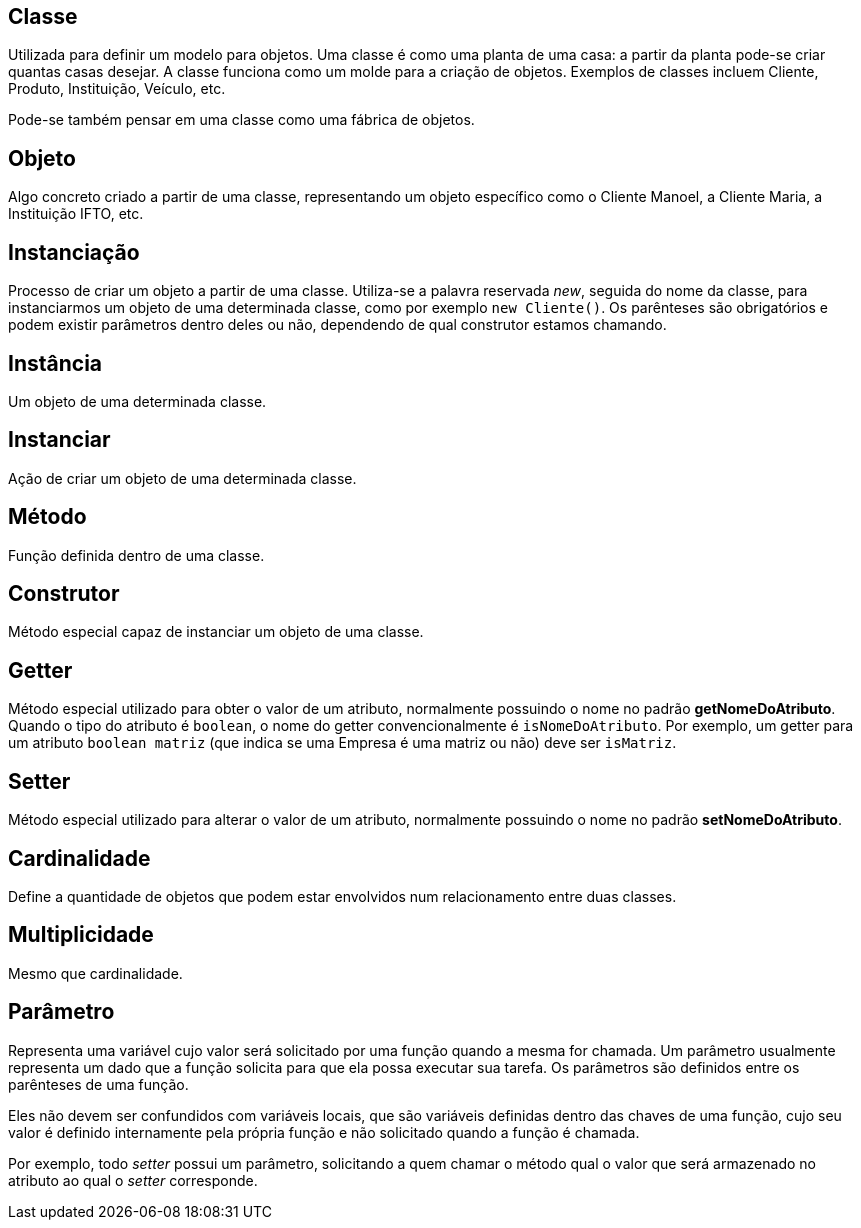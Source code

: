 ## Classe
Utilizada para definir um modelo para objetos. Uma classe é como uma planta de uma casa: a partir da planta pode-se criar quantas casas desejar. A classe funciona como um molde para a criação de objetos.
Exemplos de classes incluem Cliente, Produto, Instituição, Veículo, etc.

Pode-se também pensar em uma classe como uma fábrica de objetos.

## Objeto
Algo concreto criado a partir de uma classe, representando um objeto específico como o Cliente Manoel, a Cliente Maria, a Instituição IFTO, etc.

## Instanciação
Processo de criar um objeto a partir de uma classe. Utiliza-se a palavra reservada _new_, seguida do nome da classe, para instanciarmos um objeto de uma determinada classe, como por exemplo `new Cliente()`. Os parênteses são obrigatórios e podem existir parâmetros dentro deles ou não, dependendo de qual construtor estamos chamando.

## Instância
Um objeto de uma determinada classe.

## Instanciar
Ação de criar um objeto de uma determinada classe.

## Método
Função definida dentro de uma classe.

## Construtor
Método especial capaz de instanciar um objeto de uma classe.

## Getter
Método especial utilizado para obter o valor de um atributo, normalmente possuindo o nome no padrão *getNomeDoAtributo*. Quando o tipo do atributo é `boolean`, o nome do getter convencionalmente é `isNomeDoAtributo`. Por exemplo, um getter para um atributo `boolean matriz` (que indica se uma Empresa é uma matriz ou não) deve ser `isMatriz`.

## Setter
Método especial utilizado para alterar o valor de um atributo, normalmente possuindo o nome no padrão *setNomeDoAtributo*.

## Cardinalidade

Define a quantidade de objetos que podem estar envolvidos num relacionamento entre duas classes.

## Multiplicidade

Mesmo que cardinalidade.

## Parâmetro

Representa uma variável cujo valor será solicitado por uma função quando a mesma for chamada.
Um parâmetro usualmente representa um dado que a função solicita para que ela possa
executar sua tarefa. Os parâmetros são definidos entre os parênteses de uma função.

Eles não devem ser confundidos com variáveis locais, que são variáveis definidas
dentro das chaves de uma função, cujo seu valor é definido internamente pela própria
função e não solicitado quando a função é chamada.

Por exemplo, todo _setter_ possui um parâmetro, solicitando a quem chamar o método
qual o valor que será armazenado no atributo ao qual o _setter_ corresponde.